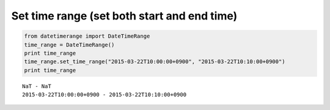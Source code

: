 Set time range (set both start and end time)
--------------------------------------------

.. code:: python

    from datetimerange import DateTimeRange
    time_range = DateTimeRange()
    print time_range
    time_range.set_time_range("2015-03-22T10:00:00+0900", "2015-03-22T10:10:00+0900")
    print time_range

::

    NaT - NaT
    2015-03-22T10:00:00+0900 - 2015-03-22T10:10:00+0900
